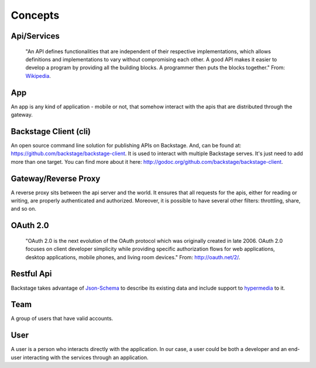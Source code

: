========
Concepts
========

Api/Services
------------
  "An API defines functionalities that are independent of their respective implementations, which allows definitions and implementations to vary without compromising each other. A good API makes it easier to develop a program by providing all the building blocks. A programmer then puts the blocks together."
  From: `Wikipedia <http://en.wikipedia.org/wiki/Application_programming_interface>`_.


App
---
An app is any kind of application - mobile or not, that somehow interact with the apis that are distributed through the gateway.


Backstage Client (cli)
----------------------
An open source command line solution for publishing APIs on Backstage. And, can be found at: `https://github.com/backstage/backstage-client <https://github.com/backstage/backstage-client>`_. It is used to interact with multiple Backstage serves. It's just need to add more than one target. You can find more about it here: `http://godoc.org/github.com/backstage/backstage-client <http://godoc.org/github.com/backstage/backstage-client>`_.


Gateway/Reverse Proxy
---------------------
A reverse proxy sits between the api server and the world. It ensures that all requests for the apis, either for reading or writing, are properly authenticated and authorized. Moreover, it is possible to have several other filters: throttling, share, and so on.


OAuth 2.0
---------
  "OAuth 2.0 is the next evolution of the OAuth protocol which was originally created in late 2006. OAuth 2.0 focuses on client developer simplicity while providing specific authorization flows for web applications, desktop applications, mobile phones, and living room devices."
  From: `http://oauth.net/2/ <http://oauth.net/2/>`_.


Restful Api
-----------
Backstage takes advantage of `Json-Schema <http://json-schema.org/>`_ to describe its existing data and include support to `hypermedia <http://en.wikipedia.org/wiki/HATEOAS>`_ to it.


Team
----
A group of users that have valid accounts.


User
----
A user is a person who interacts directly with the application. In our case, a user could be both a developer and an end-user interacting with the services through an application.
